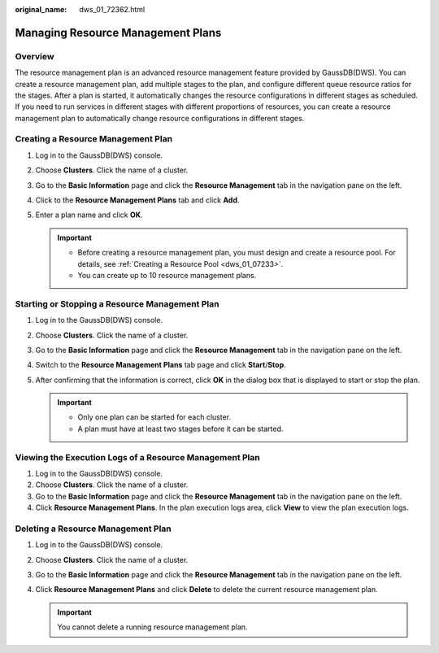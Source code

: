 :original_name: dws_01_72362.html

.. _dws_01_72362:

Managing Resource Management Plans
==================================

Overview
--------

The resource management plan is an advanced resource management feature provided by GaussDB(DWS). You can create a resource management plan, add multiple stages to the plan, and configure different queue resource ratios for the stages. After a plan is started, it automatically changes the resource configurations in different stages as scheduled. If you need to run services in different stages with different proportions of resources, you can create a resource management plan to automatically change resource configurations in different stages.

Creating a Resource Management Plan
-----------------------------------

#. Log in to the GaussDB(DWS) console.
#. Choose **Clusters**. Click the name of a cluster.
#. Go to the **Basic Information** page and click the **Resource Management** tab in the navigation pane on the left.
#. Click to the **Resource Management Plans** tab and click **Add**.
#. Enter a plan name and click **OK**.

   .. important::

      -  Before creating a resource management plan, you must design and create a resource pool. For details, see :ref:`Creating a Resource Pool <dws_01_07233>`.
      -  You can create up to 10 resource management plans.

Starting or Stopping a Resource Management Plan
-----------------------------------------------

#. Log in to the GaussDB(DWS) console.
#. Choose **Clusters**. Click the name of a cluster.
#. Go to the **Basic Information** page and click the **Resource Management** tab in the navigation pane on the left.
#. Switch to the **Resource Management Plans** tab page and click **Start**/**Stop**.
#. After confirming that the information is correct, click **OK** in the dialog box that is displayed to start or stop the plan.

   .. important::

      -  Only one plan can be started for each cluster.
      -  A plan must have at least two stages before it can be started.

Viewing the Execution Logs of a Resource Management Plan
--------------------------------------------------------

#. Log in to the GaussDB(DWS) console.
#. Choose **Clusters**. Click the name of a cluster.
#. Go to the **Basic Information** page and click the **Resource Management** tab in the navigation pane on the left.
#. Click **Resource Management Plans**. In the plan execution logs area, click **View** to view the plan execution logs.

Deleting a Resource Management Plan
-----------------------------------

#. Log in to the GaussDB(DWS) console.
#. Choose **Clusters**. Click the name of a cluster.
#. Go to the **Basic Information** page and click the **Resource Management** tab in the navigation pane on the left.
#. Click **Resource Management Plans** and click **Delete** to delete the current resource management plan.

   .. important::

      You cannot delete a running resource management plan.
